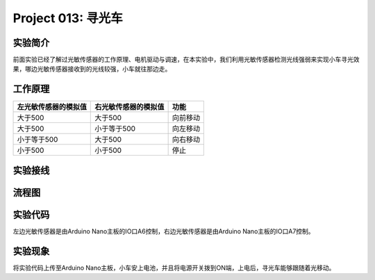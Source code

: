 Project 013: 寻光车
===================

实验简介
--------

|img-20230518083512|

前面实验已经了解过光敏传感器的工作原理、电机驱动与调速，在本实验中，我们利用光敏传感器检测光线强弱来实现小车寻光效果，哪边光敏传感器接收到的光线较强，小车就往那边走。

工作原理
--------

==================== ==================== ========
左光敏传感器的模拟值 右光敏传感器的模拟值 功能
==================== ==================== ========
大于500              大于500              向前移动
大于500              小于等于500          向左移动
小于等于500          大于500              向右移动
小于500              小于500              停止
==================== ==================== ========

实验接线
--------

============== ========= ============== =========
左边光敏传感器 小车PCB板  右边光敏传感器 小车PCB板
============== ========= ============== =========
G              G          G              G
V              V          V              V
S              S（A6）    S              S（A7）
============== ========= ============== =========

流程图
------

|img|

实验代码
--------

左边光敏传感器是由Arduino
Nano主板的IO口A6控制，右边光敏传感器是由Arduino Nano主板的IO口A7控制。

|image1|

实验现象
--------

将实验代码上传至Arduino
Nano主板，小车安上电池，并且将电源开关拨到ON端，上电后，寻光车能够跟随着光移动。

.. |img-20230518083512| image:: ./img/a134587241cbee2f4b48bc5205eedaaa.png
.. |img| image:: ./img/be6d1bf04bfc5fd993187dcad3147a5a.jpg
.. |image1| image:: ./img/4e83934c8ed9c637d69f25ca99bfe732.png
